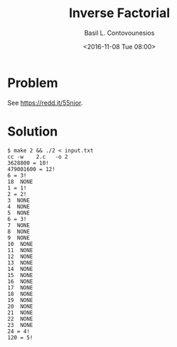 #+TITLE:  Inverse Factorial
#+AUTHOR: Basil L. Contovounesios
#+EMAIL:  contovob@tcd.ie
#+DATE:   <2016-11-08 Tue 08:00>

* Problem

See [[https://redd.it/55nior]].

* Solution

#+BEGIN_EXAMPLE
  $ make 2 && ./2 < input.txt
  cc -w    2.c   -o 2
  3628800 = 10!
  479001600 = 12!
  6 = 3!
  18  NONE
  1 = 1!
  2 = 2!
  3  NONE
  4  NONE
  5  NONE
  6 = 3!
  7  NONE
  8  NONE
  9  NONE
  10  NONE
  11  NONE
  12  NONE
  13  NONE
  14  NONE
  15  NONE
  16  NONE
  17  NONE
  18  NONE
  19  NONE
  20  NONE
  21  NONE
  22  NONE
  23  NONE
  24 = 4!
  120 = 5!
#+END_EXAMPLE
